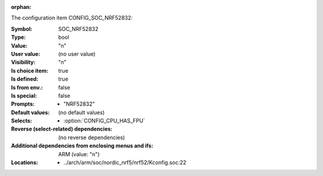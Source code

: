 :orphan:

.. title:: SOC_NRF52832

.. option:: CONFIG_SOC_NRF52832:
.. _CONFIG_SOC_NRF52832:

The configuration item CONFIG_SOC_NRF52832:

:Symbol:           SOC_NRF52832
:Type:             bool
:Value:            "n"
:User value:       (no user value)
:Visibility:       "n"
:Is choice item:   true
:Is defined:       true
:Is from env.:     false
:Is special:       false
:Prompts:

 *  "NRF52832"
:Default values:
 (no default values)
:Selects:

 *  :option:`CONFIG_CPU_HAS_FPU`
:Reverse (select-related) dependencies:
 (no reverse dependencies)
:Additional dependencies from enclosing menus and ifs:
 ARM (value: "n")
:Locations:
 * ../arch/arm/soc/nordic_nrf5/nrf52/Kconfig.soc:22
